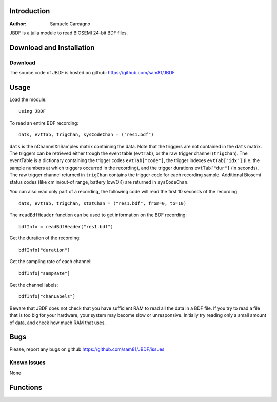  
************
Introduction
************
:Author: Samuele Carcagno

JBDF is a julia module to read BIOSEMI 24-bit BDF files.


*************************
Download and Installation
*************************

Download
========

The source code of JBDF is hosted on
github: https://github.com/sam81/JBDF

******
Usage
******
Load the module::

    using JBDF

To read an entire BDF recording::

    dats, evtTab, trigChan, sysCodeChan = ("res1.bdf") 

``dats`` is the nChannelXnSamples matrix containing the data. Note that the 
triggers are not contained in the ``dats`` matrix. The triggers can be retrieved 
either trough the event table (``evtTab``), or the raw trigger channel (``trigChan``). 
The eventTable is a dictionary containing the trigger codes ``evtTab["code"]``, 
the trigger indexes ``evtTab["idx"]`` (i.e. the sample numbers at which triggers 
occurred in the recording), and the trigger durations ``evtTab["dur"]`` (in seconds). 
The raw trigger channel returned in ``trigChan`` contains the trigger code for each recording sample. 
Additional Biosemi status codes (like cm in/out-of range, battery low/OK) are returned in ``sysCodeChan``.

You can also read only part of a recording, the following code will read the first 10 seconds of the recording::

    dats, evtTab, trigChan, statChan = ("res1.bdf", from=0, to=10) 
    

The ``readBdfHeader`` function can be used to get information on the BDF recording::

    bdfInfo = readBdfHeader("res1.bdf")


Get the duration of the recording::

    bdfInfo["duration"]

Get the sampling rate of each channel::

    bdfInfo["sampRate"]

Get the channel labels::

    bdfInfo["chanLabels"]


Beware that JBDF does not check that you have sufficient RAM to 
read all the data in a BDF file. If you try to read a file that is
too big for your hardware, your system may become slow or unresponsive.
Initially try reading only a small amount of data, and check how much
RAM that uses. 

******
Bugs
******

Please, report any bugs on github https://github.com/sam81/JBDF/issues

Known Issues
============

None

*********
Functions
*********

.. function:: readBdf(fname::String; from::Real=0, to::Real=-1)
   
   Read the data from a BDF file
   
   Args:
       fname: 
          Name of the BDF file to read.
       from: 
          Start time of data chunk to read (seconds)
       to: 
          End time of data chunk to read (seconds).

   Returns:
      dats: Array{Float32, 2}
          nChannels X nDataPoints matrix containing the data
      eventTable: dictionary with three fields
          - code:
            trigger codes
          - idx:
            trigger indexes
          - dur:
            trigger durations
      trigChannel : 
          the raw trigger channel  
      syscodeChannel : 
          the raw system codes channel     
      
   Examples::

          dats, evtTab, trigChan, sysChan = readBdf("res1.bdf")

.. function:: readBdfHeader(fname::String)
   
   Read the headerof a BDF file
   
   Args:
       fname: Name of the BDF file to read.

   Returns:
       bdfInfo: dictionary with the following fields
	   idCode : String
	       Identification code
	   subjId : String
	       Local subject identification
	   recId : String
	       Local recording identification
	   startDate : String
	       Recording start date
	   startTime : String
	       Recording start time
	   nBytes : Int
	       Number of bytes occupied by the BDF header
	   versionDataFormat : String
	       Version of data format
	   nDataRecords : Int
	       Number of data records "-1" if unknown
	   recordDuration : FloatingPoint
	       Duration of a data record, in seconds
	   nChannels : Int
	       Number of channels in data record
	   chanLabels : Array{String,1}
	       Channel labels
	   transducer : Array{String,1}
	       Transducer type
	   physDim : String
	       Physical dimension of channels
	   physMin : Array{Int64,1}
	       Physical minimum in units of physical dimension
	   physMax : Array{Int64,1}
	       Physical maximum in units of physical dimension
	   digMin : Array{Int64,1}
	       Digital minimum
	   digMax : Array{Int64,1}
	       Digital maximum
	   prefilt : Array{String,1}
	       Prefiltering
	   nSampRec : Array{Int64,1}
	       Number of samples in each data record
	   reserved : Array{String,1}
	       Reserved
	   scaleFactor : list of floats
	       Scaling factor for digital to physical dimension
	   sampRate : Array{Int64,1}
	       Recording sampling rate
	   statusChanIdx : Int
	       Index of the status channel
	   nDataChannels : Int
	       Number of data channels containing data (rather than trigger codes)
	   dataChanLabels : Array{String,1}
	       Labels of the channels containing data (rather than trigger codes)

   Examples::
       
     bdfInfo = readBdfHeader("res1.bdf")
     sampRate = bdfInfo["sampRate"][1]

